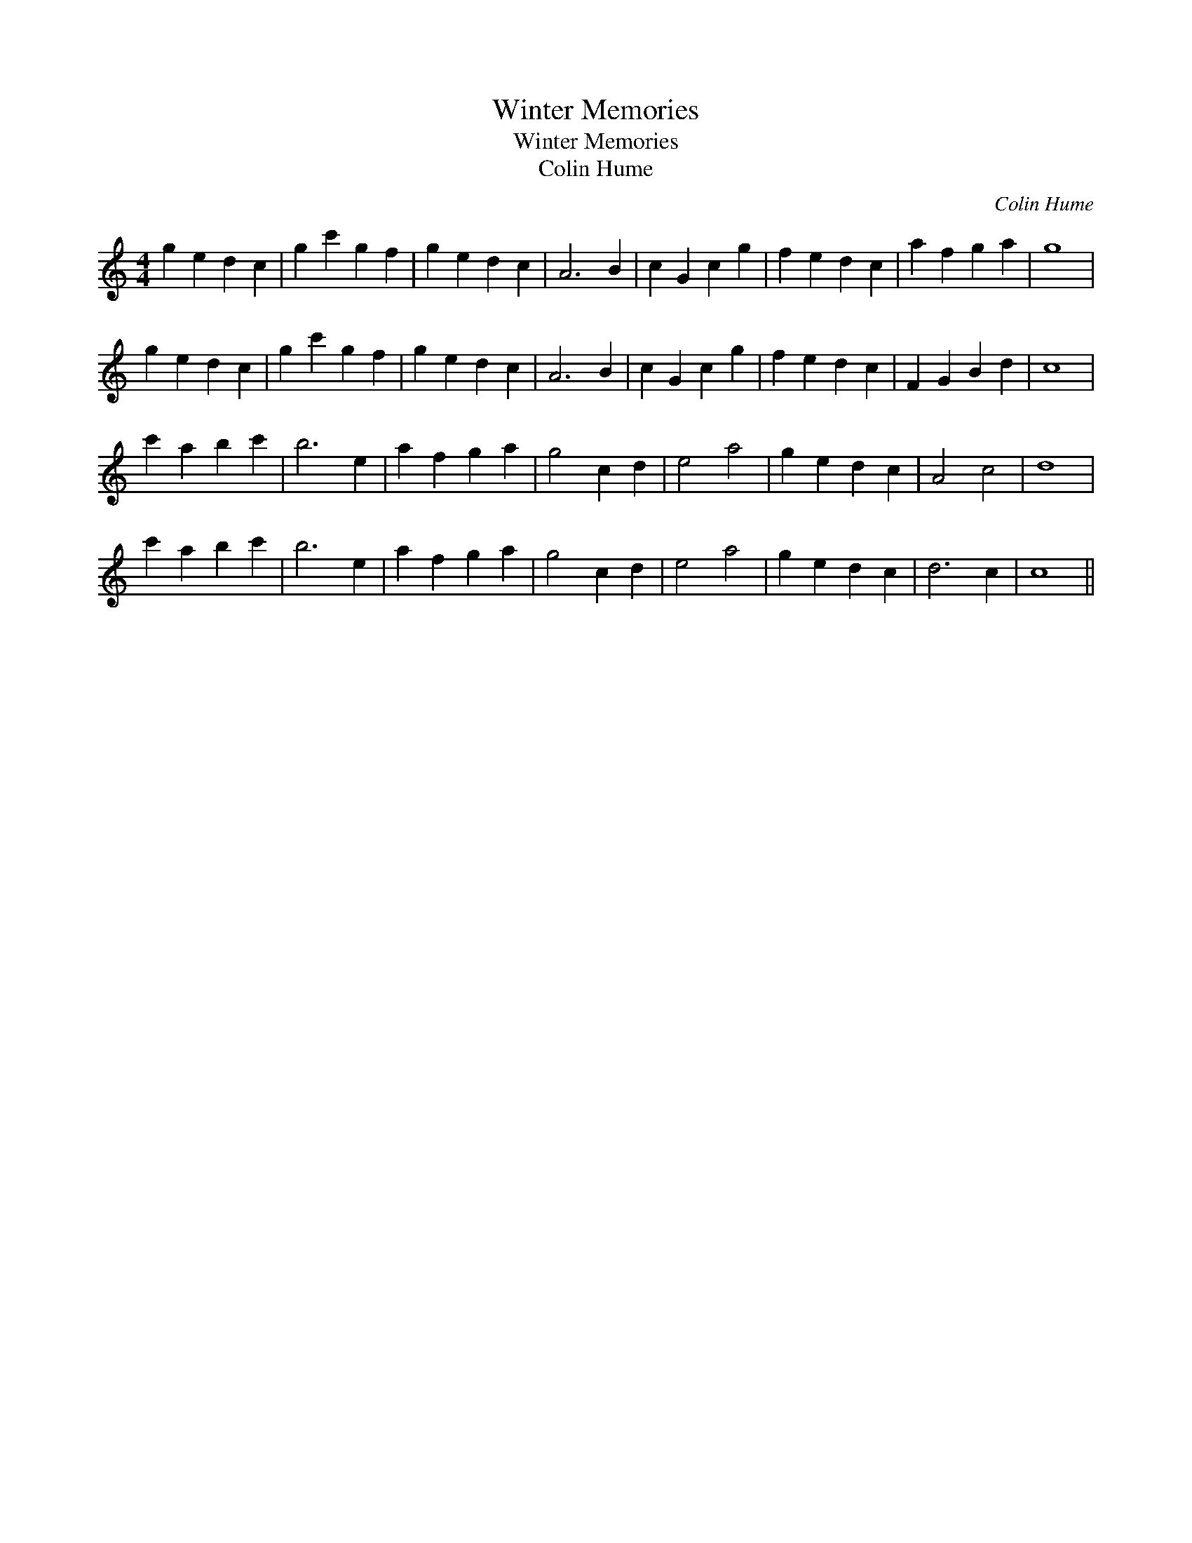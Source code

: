 X:1
T:Winter Memories
T:Winter Memories
T:Colin Hume
C:Colin Hume
L:1/8
M:4/4
K:C
V:1 treble 
V:1
 g2 e2 d2 c2 | g2 c'2 g2 f2 | g2 e2 d2 c2 | A6 B2 | c2 G2 c2 g2 | f2 e2 d2 c2 | a2 f2 g2 a2 | g8 | %8
 g2 e2 d2 c2 | g2 c'2 g2 f2 | g2 e2 d2 c2 | A6 B2 | c2 G2 c2 g2 | f2 e2 d2 c2 | F2 G2 B2 d2 | c8 | %16
 c'2 a2 b2 c'2 | b6 e2 | a2 f2 g2 a2 | g4 c2 d2 | e4 a4 | g2 e2 d2 c2 | A4 c4 | d8 | %24
 c'2 a2 b2 c'2 | b6 e2 | a2 f2 g2 a2 | g4 c2 d2 | e4 a4 | g2 e2 d2 c2 | d6 c2 | c8 || %32

